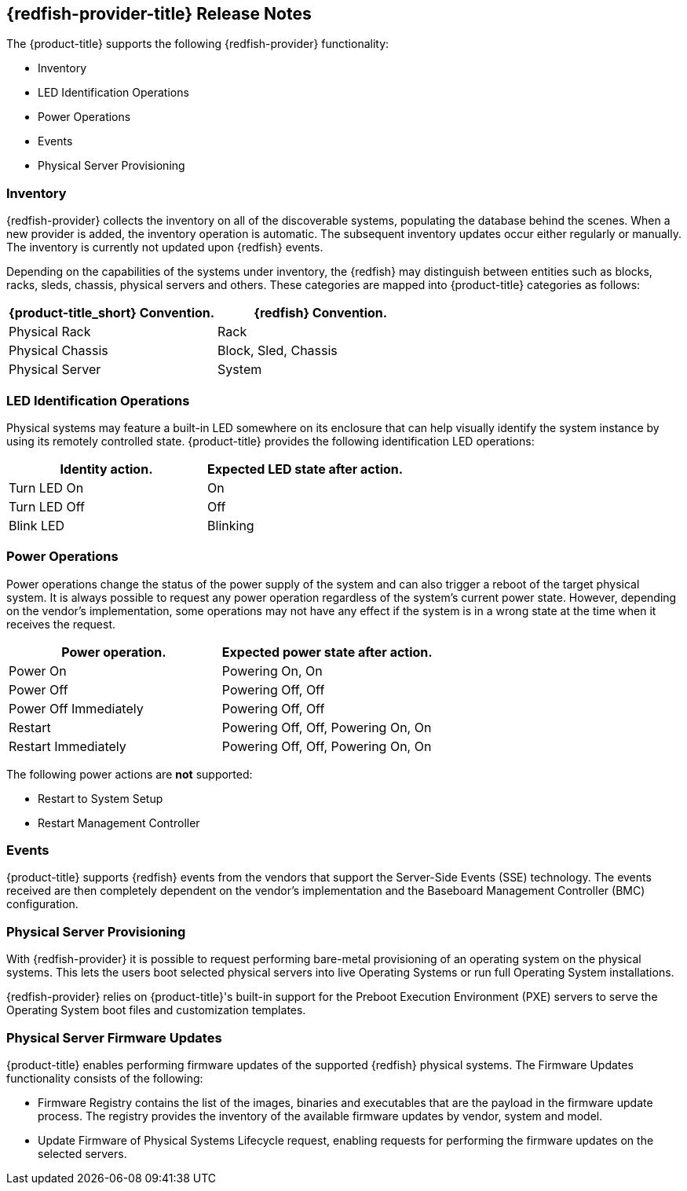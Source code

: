 == {redfish-provider-title} Release Notes

The {product-title} supports the following {redfish-provider} functionality:

* Inventory
* LED Identification Operations
* Power Operations
* Events
* Physical Server Provisioning

=== Inventory
{redfish-provider} collects the inventory on all of the discoverable systems,
populating the database behind the scenes. When a new provider is added,
the inventory operation is automatic. The subsequent inventory updates occur
either regularly or manually. The inventory is currently not updated upon
{redfish} events.

Depending on the capabilities of the systems under inventory, the {redfish}
may distinguish between entities such as blocks, racks, sleds, chassis, physical
servers and others. These categories are mapped into {product-title} categories
as follows:

[options="header",alt="Physical infrastructure provider entity mapping"]
|===============================================================================
| {product-title_short} Convention. | {redfish} Convention.
| Physical Rack                     | Rack
| Physical Chassis                  | Block, Sled, Chassis
| Physical Server                   | System
|===============================================================================


=== LED Identification Operations
Physical systems may feature a built-in LED somewhere on its enclosure that can
help visually identify the system instance by using its remotely controlled
state. {product-title} provides the following identification LED operations:

[options="header",alt="Identity LED action to status mapping"]
|===============================================================================
| Identity action.                   | Expected LED state after action.
| Turn LED On                        | On
| Turn LED Off                       | Off
| Blink LED                          | Blinking
|===============================================================================

=== Power Operations
Power operations change the status of the power supply of the system and can
also trigger a reboot of the target physical system. It is always possible
to request any power operation regardless of the system's current power
state. However, depending on the vendor's implementation, some operations
may not have any effect if the system is in a wrong state at the time when
it receives the request.

[options="header",alt="Power operation to power state mapping"]
|===============================================================================
| Power operation.                   | Expected power state after action.
| Power On                           | Powering On, On
| Power Off                          | Powering Off, Off
| Power Off Immediately              | Powering Off, Off
| Restart                            | Powering Off, Off, Powering On, On
| Restart Immediately                | Powering Off, Off, Powering On, On
|===============================================================================

The following power actions are *not* supported:

* Restart to System Setup
* Restart Management Controller

=== Events
{product-title} supports {redfish} events from the vendors that support the
Server-Side Events (SSE) technology. The events received are then completely
dependent on the vendor's implementation and the Baseboard Management Controller
(BMC) configuration.

=== Physical Server Provisioning
With {redfish-provider} it is possible to request performing bare-metal
provisioning of an operating system on the physical systems. This lets the users
boot selected physical servers into live Operating Systems or run full
Operating System installations.

{redfish-provider} relies on {product-title}'s built-in support for the Preboot
Execution Environment (PXE) servers to serve the Operating System boot files and
customization templates.

=== Physical Server Firmware Updates
{product-title} enables performing firmware updates of the supported {redfish}
physical systems. The Firmware Updates functionality consists of the following:

* Firmware Registry contains the list of the images, binaries and executables
  that are the payload in the firmware update process. The registry provides
  the inventory of the available firmware updates by vendor, system and model.
* Update Firmware of Physical Systems Lifecycle request, enabling requests for
  performing the firmware updates on the selected servers.